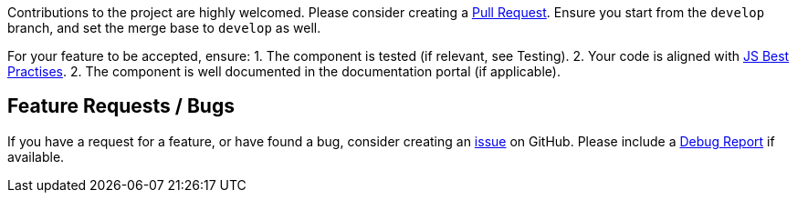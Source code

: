 Contributions to the project are highly welcomed. Please consider
creating a https://github.com/nielsdejong/neodash/pulls[Pull Request].
Ensure you start from the `develop` branch, and set the merge base to
`develop` as well.

For your feature to be accepted, ensure: 1. The component is tested (if
relevant, see Testing). 2. Your code is aligned with
https://www.w3.org/wiki/JavaScript_best_practices[JS Best Practises]. 2.
The component is well documented in the documentation portal (if
applicable).

== Feature Requests / Bugs

If you have a request for a feature, or have found a bug, consider
creating an https://github.com/nielsdejong/neodash/issues[issue] on
GitHub. Please include a link:./Testing#debug-report[Debug Report] if
available.
